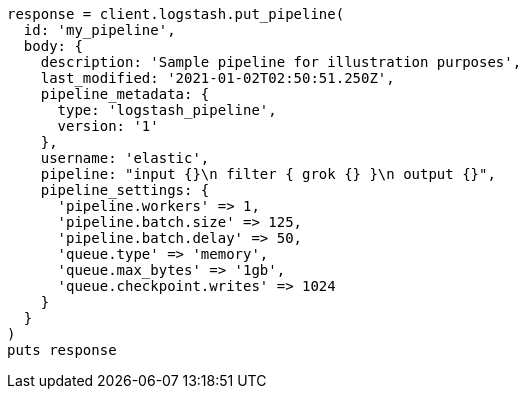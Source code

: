 [source, ruby]
----
response = client.logstash.put_pipeline(
  id: 'my_pipeline',
  body: {
    description: 'Sample pipeline for illustration purposes',
    last_modified: '2021-01-02T02:50:51.250Z',
    pipeline_metadata: {
      type: 'logstash_pipeline',
      version: '1'
    },
    username: 'elastic',
    pipeline: "input {}\n filter { grok {} }\n output {}",
    pipeline_settings: {
      'pipeline.workers' => 1,
      'pipeline.batch.size' => 125,
      'pipeline.batch.delay' => 50,
      'queue.type' => 'memory',
      'queue.max_bytes' => '1gb',
      'queue.checkpoint.writes' => 1024
    }
  }
)
puts response
----
